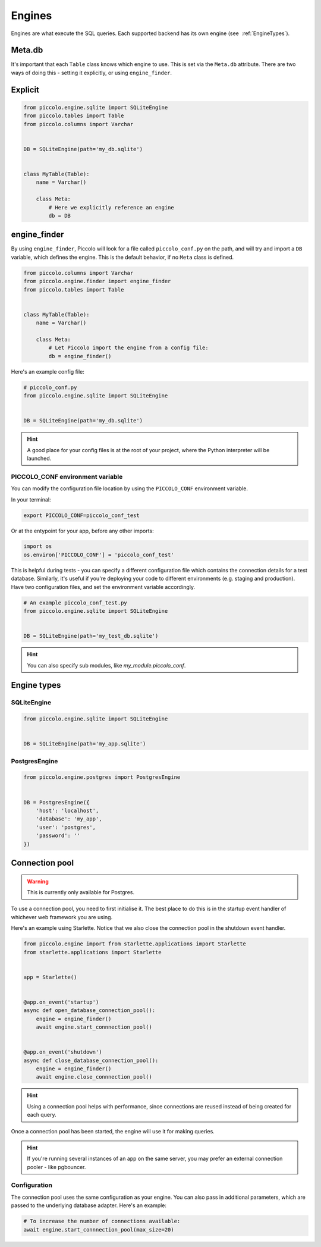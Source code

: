 ..  _Engines:

Engines
=======

Engines are what execute the SQL queries. Each supported backend has its own
engine (see  :ref:`EngineTypes`).

Meta.db
-------

It's important that each ``Table`` class knows which engine to use. This is set
via the ``Meta.db`` attribute. There are two ways of doing this - setting it
explicitly, or using ``engine_finder``.

Explicit
--------

.. code-block:: python

    from piccolo.engine.sqlite import SQLiteEngine
    from piccolo.tables import Table
    from piccolo.columns import Varchar


    DB = SQLiteEngine(path='my_db.sqlite')


    class MyTable(Table):
        name = Varchar()

        class Meta:
            # Here we explicitly reference an engine
            db = DB


engine_finder
-------------

By using ``engine_finder``, Piccolo will look for a file called
``piccolo_conf.py`` on the path, and will try and import a ``DB`` variable,
which defines the engine. This is the default behavior, if no ``Meta`` class is
defined.

.. code-block:: python

    from piccolo.columns import Varchar
    from piccolo.engine.finder import engine_finder
    from piccolo.tables import Table


    class MyTable(Table):
        name = Varchar()

        class Meta:
            # Let Piccolo import the engine from a config file:
            db = engine_finder()

Here's an example config file:

.. code-block:: python

    # piccolo_conf.py
    from piccolo.engine.sqlite import SQLiteEngine


    DB = SQLiteEngine(path='my_db.sqlite')

.. hint:: A good place for your config files is at the root of your project,
    where the Python interpreter will be launched.

PICCOLO_CONF environment variable
~~~~~~~~~~~~~~~~~~~~~~~~~~~~~~~~~

You can modify the configuration file location by using the ``PICCOLO_CONF``
environment variable.

In your terminal:

.. code-block:: bash

    export PICCOLO_CONF=piccolo_conf_test

Or at the entypoint for your app, before any other imports:

.. code-block:: python

    import os
    os.environ['PICCOLO_CONF'] = 'piccolo_conf_test'


This is helpful during tests - you can specify a different configuration file
which contains the connection details for a test database. Similarly,
it's useful if you're deploying your code to different environments (e.g.
staging and production). Have two configuration files, and set the environment
variable accordingly.

.. code-block:: python

    # An example piccolo_conf_test.py
    from piccolo.engine.sqlite import SQLiteEngine


    DB = SQLiteEngine(path='my_test_db.sqlite')

.. hint:: You can also specify sub modules, like `my_module.piccolo_conf`.

.. _EngineTypes:

Engine types
------------

SQLiteEngine
~~~~~~~~~~~~

.. code-block:: python

    from piccolo.engine.sqlite import SQLiteEngine


    DB = SQLiteEngine(path='my_app.sqlite')


PostgresEngine
~~~~~~~~~~~~~~

.. code-block:: python

    from piccolo.engine.postgres import PostgresEngine


    DB = PostgresEngine({
        'host': 'localhost',
        'database': 'my_app',
        'user': 'postgres',
        'password': ''
    })

Connection pool
---------------

.. warning:: This is currently only available for Postgres.


To use a connection pool, you need to first initialise it. The best place to do
this is in the startup event handler of whichever web framework you are using.

Here's an example using Starlette. Notice that we also close the connection
pool in the shutdown event handler.

.. code-block:: python

    from piccolo.engine import from starlette.applications import Starlette
    from starlette.applications import Starlette


    app = Starlette()


    @app.on_event('startup')
    async def open_database_connection_pool():
        engine = engine_finder()
        await engine.start_connnection_pool()


    @app.on_event('shutdown')
    async def close_database_connection_pool():
        engine = engine_finder()
        await engine.close_connnection_pool()

.. hint:: Using a connection pool helps with performance, since connections
    are reused instead of being created for each query.

Once a connection pool has been started, the engine will use it for making
queries.

.. hint:: If you're running several instances of an app on the same server,
    you may prefer an external connection pooler - like pgbouncer.

Configuration
~~~~~~~~~~~~~

The connection pool uses the same configuration as your engine. You can also
pass in additional parameters, which are passed to the underlying database
adapter. Here's an example:

.. code-block:: python

    # To increase the number of connections available:
    await engine.start_connnection_pool(max_size=20)
